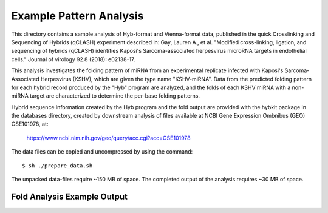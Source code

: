 ..
    Daniel Stribling  |  ORCID: 0000-0002-0649-9506
    Renne Lab, University of Florida
    Hybkit Project : https://www.github.com/RenneLab/hybkit

Example Pattern Analysis
=====================

This directory contains a sample analysis of Hyb-format and Vienna-format data, published in 
the quick Crosslinking and Sequencing of Hybrids (qCLASH) experiment described in:
Gay, Lauren A., et al. "Modified cross-linking, ligation, and sequencing of hybrids 
(qCLASH) identifies Kaposi's Sarcoma-associated 
herpesvirus microRNA targets in endothelial cells." 
Journal of virology 92.8 (2018): e02138-17.

This analysis investigates the folding pattern of miRNA 
from an experimental replicate infected with 
Kaposi's Sarcoma-Associated Herpesvirus (KSHV), which are given the type name "KSHV-miRNA". 
Data from the predicted folding pattern for each hybrid record produced 
by the "Hyb" program are analyzed, and the folds of each KSHV miRNA with a non-miRNA target
are characterized to determine the per-base folding patterns.
 
Hybrid sequence information created by the Hyb program and the fold output are
provided with the hybkit package in the databases directory, created 
by downstream analysis of files 
available at NCBI Gene Expression Ombnibus (GEO) GSE101978, at:

    https://www.ncbi.nlm.nih.gov/geo/query/acc.cgi?acc=GSE101978

The data files can be copied and uncompressed by using the command::

    $ sh ./prepare_data.sh

The unpacked data-files require ~150 MB of space.
The completed output of the analysis requires ~30 MB of space.

Fold Analysis Example Output
--------------------------------------

.. image:: ../sample_04_pattern_analysis/example_output/WT_BR1_comp_hOH7_KSHV_hybrids_ua_mirna_target_pattern_bases.png

